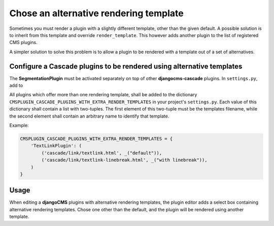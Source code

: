 .. render-template:

=======================================
Chose an alternative rendering template
=======================================

Sometimes you must render a plugin with a slightly different template, other than the given default.
A possible solution is to inherit from this template and override ``render_template``. This however
adds another plugin to the list of registered CMS plugins.

A simpler solution to solve this problem is to allow a plugin to be rendered with a template out of
a set of alternatives.


Configure a Cascade plugins to be rendered using alternative templates
======================================================================

The **SegmentationPlugin** must be activated separately on top of other **djangocms-cascade**
plugins. In ``settings.py``, add to

All plugins which offer more than one rendering template, shall be added to the dictionary
``CMSPLUGIN_CASCADE_PLUGINS_WITH_EXTRA_RENDER_TEMPLATES`` in your project's ``settings.py``.
Each value of this dictionary shall contain a list with two-tuples. The first element of this
two-tuple must be the templates filename, while the second element shall contain an arbitrary
name to identify that template.

Example:

.. code-block:: python

	CMSPLUGIN_CASCADE_PLUGINS_WITH_EXTRA_RENDER_TEMPLATES = {
	    'TextLinkPlugin': (
	        ('cascade/link/textlink.html', _("default")),
	        ('cascade/link/textlink-linebreak.html', _("with linebreak")),
	    )
	}

Usage
=====

When editing a **djangoCMS** plugins with alternative rendering templates, the plugin editor
adds a select box containing alternative rendering templates. Chose one other than the default,
and the plugin will be rendered using another template.
